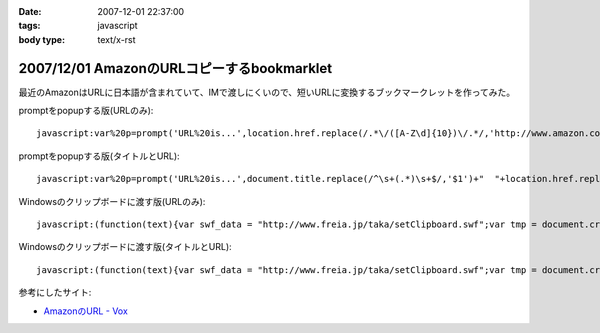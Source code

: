 :date: 2007-12-01 22:37:00
:tags: javascript
:body type: text/x-rst

===========================================
2007/12/01 AmazonのURLコピーするbookmarklet
===========================================

最近のAmazonはURLに日本語が含まれていて、IMで渡しにくいので、短いURLに変換するブックマークレットを作ってみた。

promptをpopupする版(URLのみ)::

  javascript:var%20p=prompt('URL%20is...',location.href.replace(/.*\/([A-Z\d]{10})\/.*/,'http://www.amazon.co.jp/dp/$1'))

promptをpopupする版(タイトルとURL)::

  javascript:var%20p=prompt('URL%20is...',document.title.replace(/^\s+(.*)\s+$/,'$1')+"  "+location.href.replace(/.*\/([A-Z\d]{10})\/.*/,'http://www.amazon.co.jp/dp/$1'))


Windowsのクリップボードに渡す版(URLのみ)::

  javascript:(function(text){var swf_data = "http://www.freia.jp/taka/setClipboard.swf";var tmp = document.createElement("div");tmp.innerHTML = '<embed src="'+swf_data+'" FlashVars="code='+encodeURI(text)+'" width="0" height="0"></embed>';with(tmp.style){position ="absolute";left = "-10px";top  = "-10px";visibility = "hidden";};document.body.appendChild(tmp);setTimeout(function(){document.body.removeChild(tmp)},1000);})(location.href.replace(/.*\/([A-Z\d]{10})\/.*/,'http://www.amazon.co.jp/dp/$1'))

Windowsのクリップボードに渡す版(タイトルとURL)::

  javascript:(function(text){var swf_data = "http://www.freia.jp/taka/setClipboard.swf";var tmp = document.createElement("div");tmp.innerHTML = '<embed src="'+swf_data+'" FlashVars="code='+encodeURI(text)+'" width="0" height="0"></embed>';with(tmp.style){position ="absolute";left = "-10px";top  = "-10px";visibility = "hidden";};document.body.appendChild(tmp);setTimeout(function(){document.body.removeChild(tmp)},1000);})(document.title.replace(/^\s+(.*)\s+$/,'$1')+"\n"+location.href.replace(/.*\/([A-Z\d]{10})\/.*/,'http://www.amazon.co.jp/dp/$1'))


参考にしたサイト:

- `AmazonのURL - Vox`_

.. _`AmazonのURL - Vox`: http://takeshi.vox.com/library/post/amazon%E3%81%AEurl.html


.. :extend type: text/html
.. :extend:



.. :comments:
.. :comment id: 2008-12-17.3934052472
.. :title: Re:AmazonのURLコピーするbookmarklet
.. :author: big fat gay
.. :date: 2008-12-17 08:49:54
.. :email: gay@iggy-pop-gay.com
.. :url: http://iggy-pop-gay.com/map-of-gay-world/
.. :body:
.. Gay line dancing
.. <url>http://iggy-pop-gay.com/map-of-gay-world/|Map of gay world</url>
.. 
